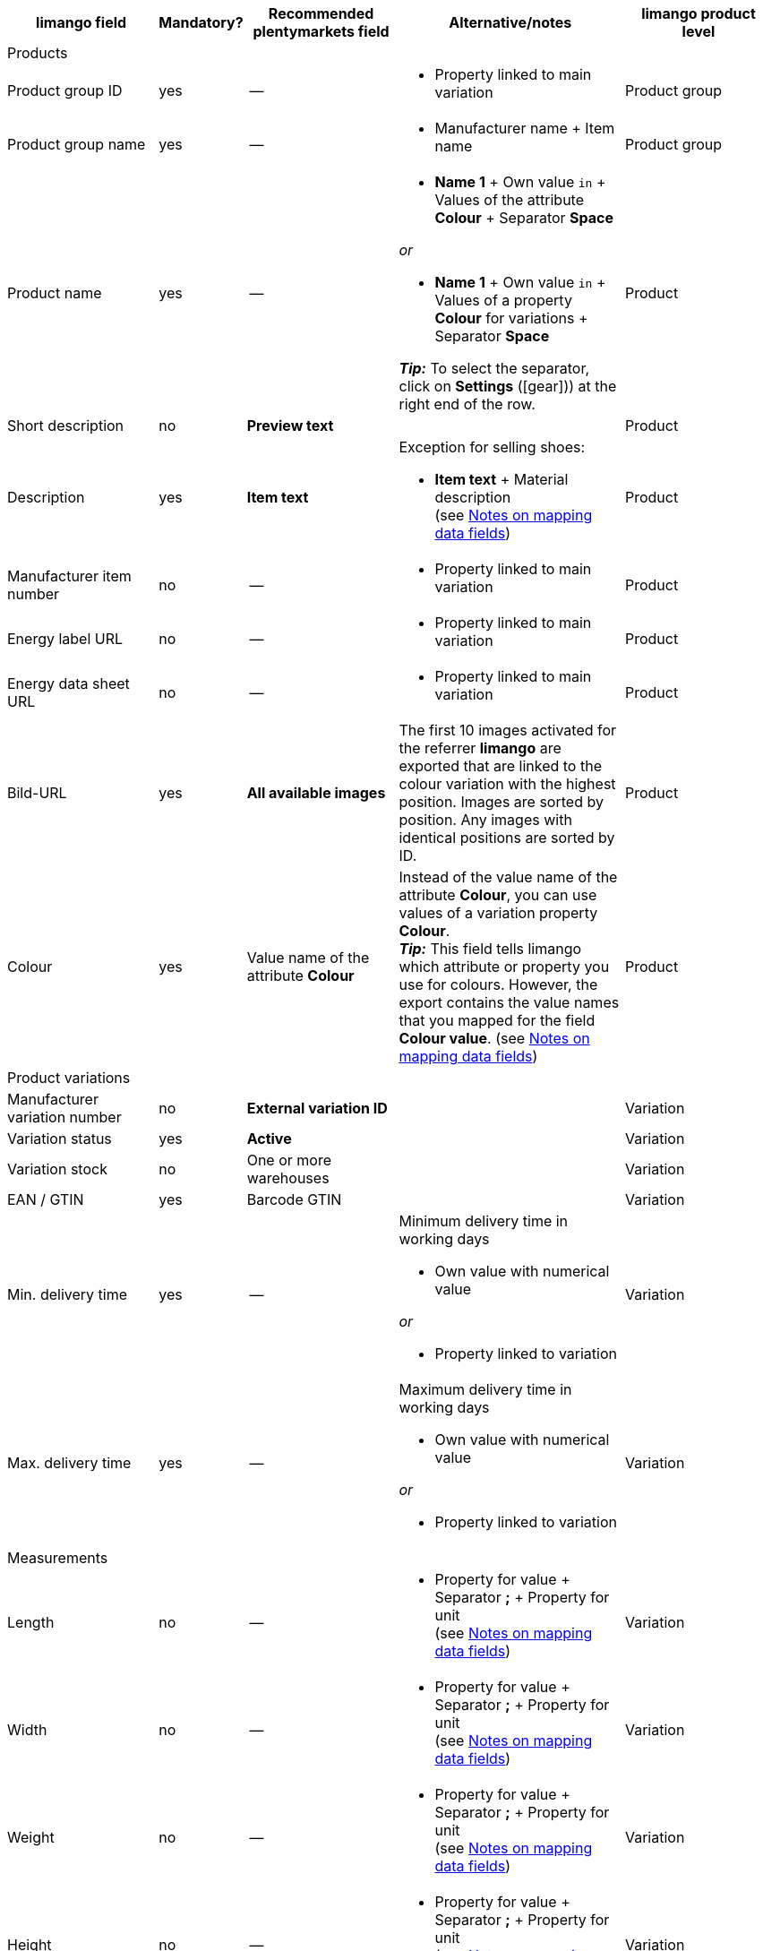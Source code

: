 [[recommended-mappings-limango]]
[cols="2,1,2,3,2"]
|====
|limango field |Mandatory? |Recommended plentymarkets field |Alternative/notes | limango product level

5+| Products

| Product group ID
| yes
| --
a| * Property linked to main variation
| Product group

| Product group name
| yes
| --
a| * Manufacturer name + Item name
| Product group

| Product name
| yes
| --
a| * *Name 1* + Own value `in` + Values of the attribute *Colour* + Separator *Space*

_or_

* *Name 1* + Own value `in` + Values of a property *Colour* for variations + Separator *Space*

*_Tip:_* To select the separator, click on *Settings* (icon:gear[])) at the right end of the row.
| Product

| Short description
| no
| *Preview text*
|
| Product

| Description
| yes
| *Item text*
a| Exception for selling shoes:

* *Item text* + Material description +
(see <<#905, Notes on mapping data fields>>)
| Product

| Manufacturer item number
| no
| --
a| * Property linked to main variation
| Product

| Energy label URL
| no
| --
a| * Property linked to main variation
| Product

| Energy data sheet URL
| no
| --
a| * Property linked to main variation
| Product

| Bild-URL
| yes
| *All available images*
| The first 10 images activated for the referrer *limango* are exported that are linked to the colour variation with the highest position. Images are sorted by position. Any images with identical positions are sorted by ID.
| Product

| Colour
| yes
| Value name of the attribute *Colour*
| Instead of the value name of the attribute *Colour*, you can use values of a variation property *Colour*. +
*_Tip:_* This field tells limango which attribute or property you use for colours. However, the export contains the value names that you mapped for the field *Colour value*.
(see <<#905, Notes on mapping data fields>>)
| Product

5+| Product variations

| Manufacturer variation number
| no
| *External variation ID*
|
| Variation

| Variation status
| yes
| *Active*
|
| Variation

| Variation stock
| no
| One or more warehouses
|
| Variation

| EAN / GTIN
| yes
| Barcode GTIN
|
| Variation

| Min. delivery time
| yes
| --
a| Minimum delivery time in working days

* Own value with numerical value

_or_

* Property linked to variation
| Variation

| Max. delivery time
| yes
| --
a| Maximum delivery time in working days

* Own value with numerical value

_or_

* Property linked to variation
| Variation

5+| Measurements

| Length
| no
| --
a| * Property for value + Separator *;* + Property for unit +
(see <<#905, Notes on mapping data fields>>)
| Variation

| Width
| no
| --
a| * Property for value + Separator *;* + Property for unit +
(see <<#905, Notes on mapping data fields>>)
| Variation

| Weight
| no
| --
a| * Property for value + Separator *;* + Property for unit +
(see <<#905, Notes on mapping data fields>>)
| Variation

| Height
| no
| --
a| * Property for value + Separator *;* + Property for unit +
(see <<#905, Notes on mapping data fields>>)
| Variation

| Depth
| no
| --
a| * Property for value + Separator *;* + Property for unit +
(see <<#905, Notes on mapping data fields>>)
| Variation

| Volume
| no
| --
a| * Property for value + Separator *;* + Property for unit +
(see <<#905, Notes on mapping data fields>>) +
*_Note:_* Only the units ml (for millilitres) and l (for litres) can be exported.
| Variation

| Diameter
| no
| --
a| * Property for value + Separator *;* + Property for unit +
(see <<#905, Notes on mapping data fields>>)
| Variation

| Leg height
| no
| --
a| * Property for value + Separator *;* + Property for unit +
(see <<#905, Notes on mapping data fields>>)
| Variation

| Hight of bootleg
| no
| --
a| * Property for value + Separator *;* + Property for unit +
(see <<#905, Notes on mapping data fields>>)
| Variation

| Heel height
| no
| --
a| * Property for value + Separator *;* + Property for unit +
(see <<#905, Notes on mapping data fields>>)
| Variation

| Width of bootleg
| no
| --
a| * Property for value + Separator *;* + Property for unit +
(see <<#905, Notes on mapping data fields>>)
| Variation

5+| Sales prices

| RRP
| yes
| RRP for referrer *limango*
| Add a fallback data field if necessary.
| Variation

| Gross sales price
| yes
| Sales price for referrer *limango*
| Add a fallback data field if necessary.
| Variation

5+| Category

| Category
| yes
| *Category*
| Only one category is exported per product. However, due to technical reasons, the default category of a variation cannot be determined during the export. If more than one category is linked to a main variation, a check is run to determine which of these categories is mapped to a limango data field in the catalogue. If more than one category is mapped in the catalogue, the first mapped category in the catalogue’s category list is exported. If you want to export a different category, change the order of the mappings in the catalogue.
| Product group

5+| Care instructions

| Care instructions
| no
| --
a| * Property linked to main variation
| Product

5+| Marke

| Marke
| yes
| *Manufacturer*
|
| Product group

5+| Form of address

| Form of address
| yes
| --
a| * Property linked to main variation
| Product

5+| Age group

| Age group
| yes
| --
a| * Property linked to main variation
| Product

5+| Season

| Season
| no
| --
a| * Property linked to main variation
| Product

5+| Energy efficiency class

| Energy efficiency class
| no
| --
a| * Property linked to main variation
| Product

5+| Colour value

| Colour value
| yes
| Values of the attribute *Colour* +
| Instead of values of the attribute *Colour*, you can use values of a variation property *Colour*. +
If necessary, add different shades of the same colour as fallback data fields. +
(see <<#905, Notes on mapping data fields>>)

| Product

5+| Material composition

| Material
| no
| --
a| * Property linked to main variation +
(see <<#905, Notes on mapping data fields>>)
| Product

5+| Size

| Size
| yes
a| Values of the attribute *Size*
| Instead of values of the attribute *Size*, you can use values of a variation property *Size*. +
*_Note:_* The value *onesize* must be exported for products without a specific size.
| Variation

5+| VAT class

| VAT class normal
| yes
a| Select the VAT rate
| Add a fallback data field if necessary.
| Variation

| VAT class reduced
| yes
a| Select the VAT rate
| Add a fallback data field if necessary.
| Variation

5+| Fields that are exported without a mapping

| Merchant product ID
| yes
| *Parent-SKU* - plentymarkets value for *Colour value* +
(see <<#905, Notes on mapping data fields>>)

|
| Product

| Image alternative text
| no
| *Alternative text*
|
| Product

| Product status
| yes
|
| Based on the status of the variations.
| Product

| Variation ID
| yes
| *SKU*
|
| Variation

| Unit price
| no
|
| The unit price is calculated based on the content.
| Variation

|====
